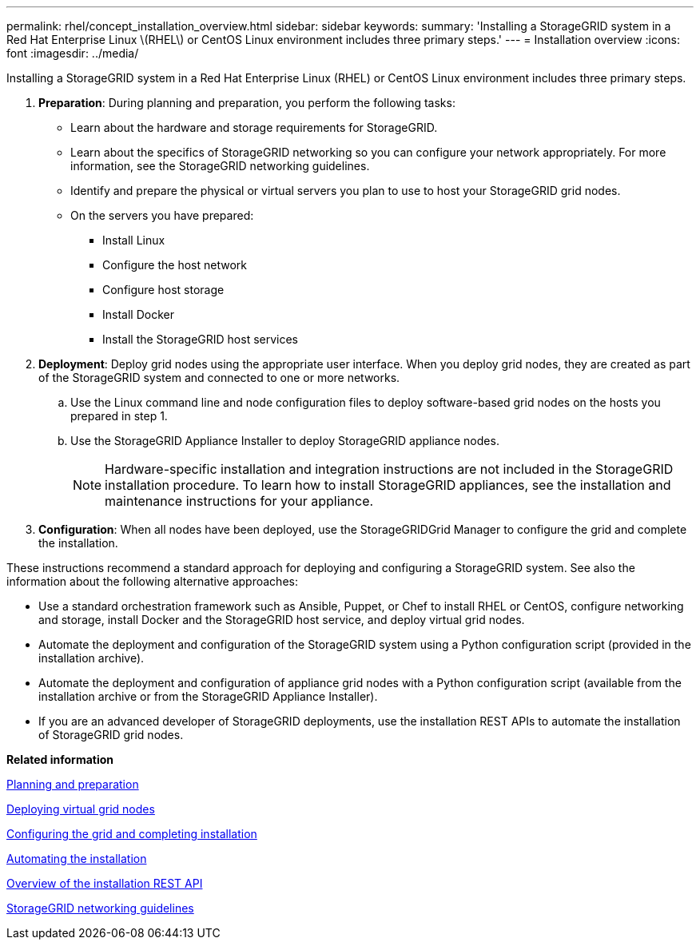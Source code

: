 ---
permalink: rhel/concept_installation_overview.html
sidebar: sidebar
keywords: 
summary: 'Installing a StorageGRID system in a Red Hat Enterprise Linux \(RHEL\) or CentOS Linux environment includes three primary steps.'
---
= Installation overview
:icons: font
:imagesdir: ../media/

[.lead]
Installing a StorageGRID system in a Red Hat Enterprise Linux (RHEL) or CentOS Linux environment includes three primary steps.

. *Preparation*: During planning and preparation, you perform the following tasks:
 ** Learn about the hardware and storage requirements for StorageGRID.
 ** Learn about the specifics of StorageGRID networking so you can configure your network appropriately. For more information, see the StorageGRID networking guidelines.
 ** Identify and prepare the physical or virtual servers you plan to use to host your StorageGRID grid nodes.
 ** On the servers you have prepared:
  *** Install Linux
  *** Configure the host network
  *** Configure host storage
  *** Install Docker
  *** Install the StorageGRID host services
. *Deployment*: Deploy grid nodes using the appropriate user interface. When you deploy grid nodes, they are created as part of the StorageGRID system and connected to one or more networks.
 .. Use the Linux command line and node configuration files to deploy software-based grid nodes on the hosts you prepared in step 1.
 .. Use the StorageGRID Appliance Installer to deploy StorageGRID appliance nodes.
+
NOTE: Hardware-specific installation and integration instructions are not included in the StorageGRID installation procedure. To learn how to install StorageGRID appliances, see the installation and maintenance instructions for your appliance.
. *Configuration*: When all nodes have been deployed, use the StorageGRIDGrid Manager to configure the grid and complete the installation.

These instructions recommend a standard approach for deploying and configuring a StorageGRID system. See also the information about the following alternative approaches:

* Use a standard orchestration framework such as Ansible, Puppet, or Chef to install RHEL or CentOS, configure networking and storage, install Docker and the StorageGRID host service, and deploy virtual grid nodes.
* Automate the deployment and configuration of the StorageGRID system using a Python configuration script (provided in the installation archive).
* Automate the deployment and configuration of appliance grid nodes with a Python configuration script (available from the installation archive or from the StorageGRID Appliance Installer).
* If you are an advanced developer of StorageGRID deployments, use the installation REST APIs to automate the installation of StorageGRID grid nodes.

*Related information*

xref:concept_planning_and_preparation.adoc[Planning and preparation]

xref:task_deploying_virtual_grid_nodes.adoc[Deploying virtual grid nodes]

xref:task_configuring_the_grid_and_completing_installation.adoc[Configuring the grid and completing installation]

xref:task_automating_the_installation.adoc[Automating the installation]

xref:concept_overview_of_the_installation_rest_api.adoc[Overview of the installation REST API]

http://docs.netapp.com/sgws-115/topic/com.netapp.doc.sg-network/home.html[StorageGRID networking guidelines]
